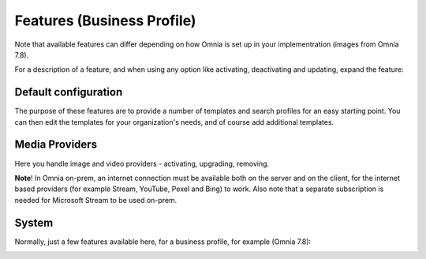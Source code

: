 Features (Business Profile)
=============================================

Note that available features can differ depending on how Omnia is set up in your implementration (images from Omnia 7.8).

For a description of a feature, and when using any option like activating, deactivating and updating, expand the feature:

.. image:: feature-bp-expand-78.png

Default configuration
********************************
The purpose of these features are to provide a number of templates and search profiles for an easy starting point. You can then edit the templates for your organization's needs, and of course add additional templates. 

.. image:: bp-features-78.png

Media Providers
******************
Here you handle image and video providers - activating, upgrading, removing.

.. image:: bp-features-media-78.png

**Note**! In Omnia on-prem, an internet connection must be available both on the server and on the client, for the internet based providers (for example Stream, YouTube, Pexel and Bing) to work. Also note that a separate subscription is needed for Microsoft Stream to be used on-prem.

System
******
Normally, just a few features available here, for a business profile, for example (Omnia 7.8):

.. image:: bp-features-system-78.png

